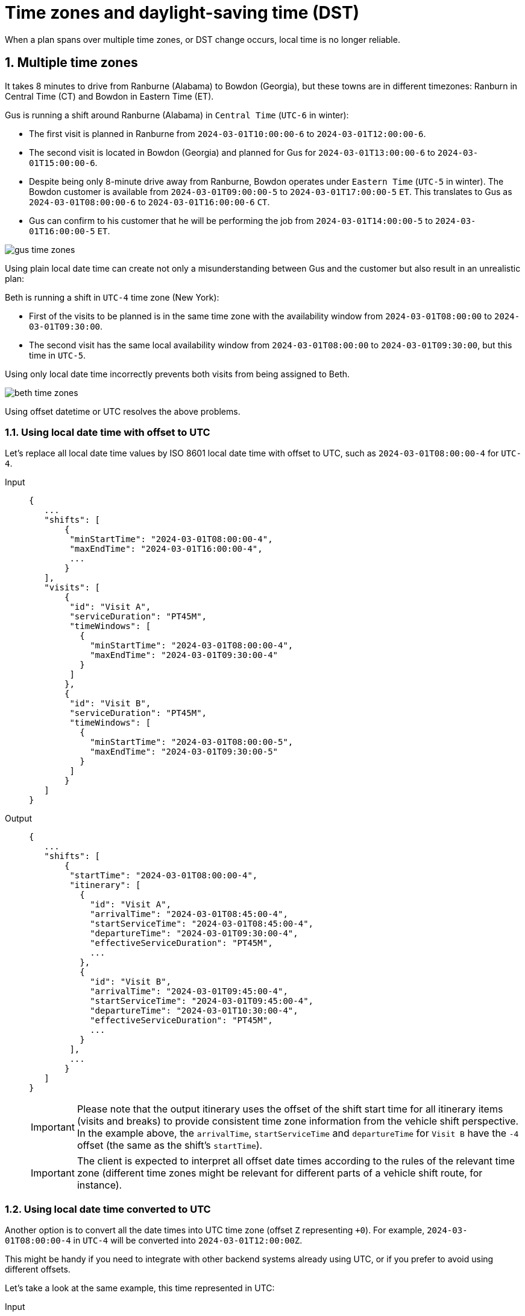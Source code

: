 [#timeZonesAndDaylightSavingTime]
= Time zones and daylight-saving time (DST)

:doctype: book
:sectnums:
:icons: font

When a plan spans over multiple time zones, or DST change occurs, local time is no longer reliable.

[#timeZones]
== Multiple time zones

It takes 8 minutes to drive from Ranburne (Alabama) to Bowdon (Georgia),
but these towns are in different timezones: Ranburn in Central Time (CT) and Bowdon in Eastern Time (ET).

Gus is running a shift around Ranburne (Alabama) in `Central Time` (`UTC-6` in winter):

- The first visit is planned in Ranburne from `2024-03-01T10:00:00-6` to `2024-03-01T12:00:00-6`.

- The second visit is located in Bowdon (Georgia) and planned for Gus for `2024-03-01T13:00:00-6` to `2024-03-01T15:00:00-6`.

- Despite being only 8-minute drive away from Ranburne, Bowdon operates under `Eastern Time` (`UTC-5` in winter).
The Bowdon customer is available from `2024-03-01T09:00:00-5` to `2024-03-01T17:00:00-5` `ET`.
This translates to Gus as `2024-03-01T08:00:00-6` to `2024-03-01T16:00:00-6` `CT`.

- Gus can confirm to his customer that he will be performing the job from `2024-03-01T14:00:00-5` to `2024-03-01T16:00:00-5` `ET`.

image::understanding-field-service-routing/time-zones-and-dst/gus-time-zones.png[]

Using plain local date time can create not only a misunderstanding between Gus and the customer but also result in an unrealistic plan:

Beth is running a shift in `UTC-4` time zone (New York):

- First of the visits to be planned is in the same time zone with the availability window from `2024-03-01T08:00:00` to `2024-03-01T09:30:00`.

- The second visit has the same local availability window from `2024-03-01T08:00:00` to `2024-03-01T09:30:00`, but this time in `UTC-5`.

Using only local date time incorrectly prevents both visits from being assigned to Beth.

image::understanding-field-service-routing/time-zones-and-dst/beth-time-zones.png[]

Using offset datetime or UTC resolves the above problems.

[#timeZones_offset]
=== Using local date time with offset to UTC

Let's replace all local date time values by ISO 8601 local date time with offset to UTC, such as `2024-03-01T08:00:00-4` for `UTC-4`.

[tabs]
====
Input::
+
--
[source,json,subs=attributes+]
----
{
   ...
   "shifts": [
       {
        "minStartTime": "2024-03-01T08:00:00-4",
        "maxEndTime": "2024-03-01T16:00:00-4",
        ...
       }
   ],
   "visits": [
       {
        "id": "Visit A",
        "serviceDuration": "PT45M",
        "timeWindows": [
          {
            "minStartTime": "2024-03-01T08:00:00-4",
            "maxEndTime": "2024-03-01T09:30:00-4"
          }
        ]
       },
       {
        "id": "Visit B",
        "serviceDuration": "PT45M",
        "timeWindows": [
          {
            "minStartTime": "2024-03-01T08:00:00-5",
            "maxEndTime": "2024-03-01T09:30:00-5"
          }
        ]
       }
   ]
}
----
--

Output::
+
--
[source,json,subs=attributes+]
----
{
   ...
   "shifts": [
       {
        "startTime": "2024-03-01T08:00:00-4",
        "itinerary": [
          {
            "id": "Visit A",
            "arrivalTime": "2024-03-01T08:45:00-4",
            "startServiceTime": "2024-03-01T08:45:00-4",
            "departureTime": "2024-03-01T09:30:00-4",
            "effectiveServiceDuration": "PT45M",
            ...
          },
          {
            "id": "Visit B",
            "arrivalTime": "2024-03-01T09:45:00-4",
            "startServiceTime": "2024-03-01T09:45:00-4",
            "departureTime": "2024-03-01T10:30:00-4",
            "effectiveServiceDuration": "PT45M",
            ...
          }
        ],
        ...
       }
   ]
}
----
[IMPORTANT]
Please note that the output itinerary uses the offset of the shift start time for all itinerary items (visits and breaks) to provide consistent time zone information from the vehicle shift perspective.
In the example above, the `arrivalTime`, `startServiceTime` and `departureTime` for `Visit B` have the `-4` offset (the same as the shift's `startTime`).

[IMPORTANT]
The client is expected to interpret all offset date times according to the rules of the relevant time zone (different time zones might be relevant for different parts of a vehicle shift route, for instance).
--
====

[#timeZones_UTC]
=== Using local date time converted to UTC

Another option is to convert all the date times into UTC time zone (offset `Z` representing `+0`).
For example, `2024-03-01T08:00:00-4` in `UTC-4` will be converted into `2024-03-01T12:00:00Z`.

This might be handy if you need to integrate with other backend systems already using UTC, or if you prefer to avoid using different offsets.

Let's take a look at the same example, this time represented in UTC:

[tabs]
====
Input::
+
--
[source,json,subs=attributes+]
----
{
   ...
   "shifts": [
       {
        "minStartTime": "2024-03-01T12:00:00Z",
        "maxEndTime": "2024-03-01T20:00:00Z",
        ...
       }
   ],
   "visits": [
       {
        "id": "Visit A",
        "serviceDuration": "PT45MH",
        "timeWindows": [
          {
            "minStartTime": "2024-03-01T12:00:00Z",
            "maxEndTime": "2024-03-01T13:30:00Z"
          }
        ]
       },
       {
        "id": "Visit B",
        "serviceDuration": "PT45M",
        "timeWindows": [
          {
            "minStartTime": "2024-03-01T13:00:00Z",
            "maxEndTime": "2024-03-01T14:30:00Z"
          }
        ]
       }
   ]
}
----
--

Output::
+
--
[source,json,subs=attributes+]
----
{
   ...
   "shifts": [
       {
        "startTime": "2024-03-01T12:00:00Z",
        "itinerary": [
          {
            "id": "Visit A",
            "arrivalTime": "2024-03-01T12:45:00Z",
            "startServiceTime": "2024-03-01T12:45:00Z",
            "departureTime": "2024-03-01T13:30:00Z",
            "effectiveServiceDuration": "PT45M",
            ...
          },
          {
            "id": "Visit B",
            "arrivalTime": "2024-03-01T13:45:00Z",
            "startServiceTime": "2024-03-01T13:45:00Z",
            "departureTime": "2024-03-01T14:30:00Z",
            "effectiveServiceDuration": "PT45M",
            ...
          }
        ],
        ...
       }
   ]
}
----
[IMPORTANT]
The client is expected to interpret all offset date times according to the rules of the relevant time zone (different time zones might be relevant for different parts of a vehicle shift route, for instance).
--
====

[#daylightSavingTime]
== Daylight Saving Time (DST)

Imagine Carl having an overnight shift during the DST change to summer time.
Carl's second visit in the itinerary, Visit B, is supposed to end at 02:45.
However, at 02:00 local time, the clock jumps one hour forward to 03:00 and the rest of the plan for the shift is ruined, Carl will always be behind the plan.
By the time when he finishes Visit B, he is supposed to be already nearly finishing Visit C.

Similar situation happens during DST change to winter time, except that at 03:00 the clock goes one hour back and Carl is in fact granted an extra hour which was not in the plan.
Carl can cope with it by waiting which is a waste of both Carl's and his employer's time.

image::understanding-field-service-routing/time-zones-and-dst/daylight-saving-time.png[]

Using offset datetime or UTC resolves the above problems.

[#daylightSavingTime_offset]
=== Using local date time with offset to UTC

Let's replace all local date time values by ISO 8601 local date time with offset to UTC, such as `2024-03-10T01:00:00-5` for New York winter time.
During the DST change to summer time, the offset changes from `-5` to `-4`:

[tabs]
====
Input::
+
--
[source,json,subs=attributes+]
----
{
   ...
   "shifts": [
       {
        "minStartTime": "2024-03-09T22:00:00-5",
        "maxEndTime": "2024-03-10T06:00:00-4",
        ...
       }
   ],
   "visits": [
       {
        "id": "Visit B",
        "serviceDuration": "PT1H",
        "timeWindows": [
          {
            "minStartTime": "2024-03-10T01:30:00-5",
            "maxEndTime": "2024-03-10T04:00:00-4"
          }
        ]
       }
   ]
}
----
[IMPORTANT]
Please note the `maxEndTime` value in the example.
You can decide how to deal with the DST change and the shift duration:
`2024-03-10T06:00:00-4` means that Carl works for 7 hours and ends at 06:00 in the morning; `2024-03-10T07:00:00-4` means that Carl keeps his 8 working hours at the cost of ending at 07:00 instead of 06:00.
--

Output::
+
--
[source,json,subs=attributes+]
----
{
   ...
   "shifts": [
       {
        "startTime": "2024-03-09T22:00:00-5",
        "itinerary": [
          {
            "id": "Visit B",
            "arrivalTime": "2024-03-10T01:45:00-5",
            "startServiceTime": "2024-03-10T01:45:00-5",
            "departureTime": "2024-03-10T02:45:00-5",
            "effectiveServiceDuration": "PT1H",
            ...
          }
        ],
        ...
       }
   ]
}
----
[IMPORTANT]
Please note that the output itinerary uses the offset of the shift start time even after DST change (`departureTime` in this example).
Even though the offset does not reflect the DST change, it represents the correct time instant.

[IMPORTANT]
The client is expected to interpret all offset date times according to the rules of the relevant time zone (different time zones might be relevant for different parts of a vehicle shift route, for instance).
--
====

[#daylightSavingTime_UTC]
=== Using local date time converted to UTC

Another option is to convert all the date times into UTC time zone (offset `+0` or `Z`).
For example, `2024-03-10T01:00:00-5` in New York winter time will be converted into `2024-03-10T06:00:00Z`.

This might be handy if you need to integrate with other backend systems already using UTC, or if you prefer to avoid using different offsets.

Let's take a look at the same example, this time represented in UTC:

[tabs]
====
Input::
+
--
[source,json,subs=attributes+]
----
{
   ...
   "shifts": [
       {
        "minStartTime": "2024-03-10T03:00:00Z",
        "maxEndTime": "2024-03-10T10:00:00Z",
        ...
       }
   ],
   "visits": [
       {
        "id": "Visit B",
        "serviceDuration": "PT1H",
        "timeWindows": [
          {
            "minStartTime": "2024-03-10T06:30:00Z",
            "maxEndTime": "2024-03-10T08:00:00Z"
          }
        ]
       }
   ]
}
----
[IMPORTANT]
Again, please note the `maxEndTime` value in the example.
You can decide how to deal with the DST change and the shift duration:
plain conversion of `2024-03-10T06:00:00-4` into UTC `2024-03-10T10:00:00Z` means that Carl works for 7 hours; if desired, you can add an extra hour to get `2024-03-10T11:00:00Z` meaning that Carl keeps his 8 working hours.
--

Output::
+
--
[source,json,subs=attributes+]
----
{
   ...
   "shifts": [
       {
        "startTime": "2024-03-10T03:00:00Z",
        "itinerary": [
          {
            "id": "Visit B",
            "arrivalTime": "2024-03-10T06:45:00Z",
            "startServiceTime": "2024-03-10T06:45:00Z",
            "departureTime": "2024-03-10T07:45:00Z",
            "effectiveServiceDuration": "PT1H",
            ...
          }
        ],
        ...
       }
   ]
}
----
[IMPORTANT]
The client is expected to interpret all offset date times according to the rules of the relevant time zone (different time zones might be relevant for different parts of a vehicle shift route, for instance).
--
====
